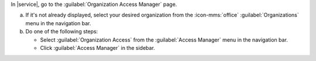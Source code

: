 In |service|, go to the :guilabel:`Organization Access Manager` page.
      
a. If it's not already displayed, select your desired organization
   from the :icon-mms:`office` :guilabel:`Organizations` menu in the
   navigation bar.

#. Do one of the following steps:
   
   - Select :guilabel:`Organization Access` from the 
     :guilabel:`Access Manager` menu in the navigation bar.

   - Click :guilabel:`Access Manager` in the sidebar.
